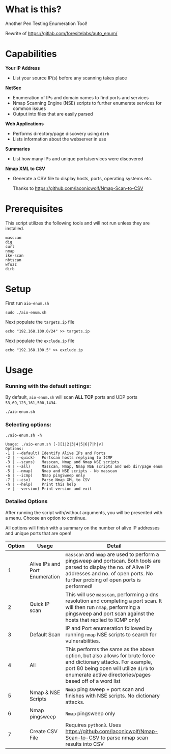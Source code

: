 * What is this? 
Another Pen Testing Enumeration Tool!

Rewrite of https://gitlab.com/foresitelabs/auto_enum/  

* Capabilities

*Your IP Address*
- List your source IP(s) before any scanning takes place

*NetSec*
- Enumeration of IPs and domain names to find ports and services
- Nmap Scanning Engine (NSE) scripts to further enumerate services for common issues
- Output into files that are easily parsed

*Web Applications*
- Performs directory/page discovery using =dirb=
- Lists information about the webserver in use

*Summaries*
- List how many IPs and unique ports/services were discovered

*Nmap XML to CSV*
- Generate a CSV file to display hosts, ports, operating systems etc.

  Thanks to https://github.com/laconicwolf/Nmap-Scan-to-CSV

* Prerequisites
This script utilizes the following tools and will not run unless they are installed.
#+BEGIN_SRC 
masscan
dig
curl
nmap
ike-scan
nbtscan
wfuzz
dirb
#+END_SRC

* Setup
First run =aio-enum.sh=

#+BEGIN_SRC shell :results silent
sudo ./aio-enum.sh
#+END_SRC

Next populate the =targets.ip= file

#+BEGIN_SRC shell :results silent
echo "192.168.100.0/24" >> targets.ip
#+END_SRC

Next populate the =exclude.ip= file

#+BEGIN_SRC shell :results silent
echo "192.168.100.5" >> exclude.ip
#+END_SRC

* Usage
*** Running with the default settings:
By default, =aio-enum.sh= will scan *ALL TCP* ports and UDP ports =53,69,123,161,500,1434=.
#+BEGIN_SRC shell :results silent
./aio-enum.sh
#+END_SRC

*** Selecting options:
#+BEGIN_SRC shell :results silent
./aio-enum.sh -h
#+END_SRC
#+BEGIN_SRC 
Usage: ./aio-enum.sh [-][1|2|3|4|5|6|7|h|v]
Options:
-1 | --default) Identify Alive IPs and Ports
-2 | --quick)   Portscan hosts replying to ICMP
-3 | --scans)   Masscan, Nmap and Nmap NSE scripts
-4 | --all)     Masscan, Nmap, Nmap NSE scripts and Web dir/page enum
-5 | --nmap)    Nmap and NSE scripts - No masscan
-6 | --icmp)    Nmap pingSweep only
-7 | --csv)     Parse Nmap XML to CSV
-h | --help)    Print this help
-v | --version) Print version and exit
#+END_SRC

*** Detailed Options
After running the script with/without arguments, you will be presented with a menu. Choose an option to continue.

All options will finish with a summary on the number of alive IP addresses and unique ports that are open!
|              Option | Usage            | Detail                           |
|-----------------+----------------------------+------------------------------------|
|  1 | Alive IPs and Port Enumeration  |  =masscan= and =nmap= are used to perform a pingsweep and portscan. Both tools are parsed to display the no. of Alive IP addresses and no. of open ports. No further probing of open ports is performed!|
|  2 | Quick IP scan                   |  This will use =masscan=, performing a dns resolution and completing a port scan. It will then run =nmap=, performing a pingsweep and port scan against the hosts that replied to ICMP only! |
|  3 | Default Scan    |  IP and Port enumeration followed by running =nmap= NSE scripts to search for vulnerabilities. |
|  4 | All                 |  This performs the same as the above option, but also allows for brute force and dictionary attacks. For example, port 80 being open will utilize =dirb= to enumerate active directories/pages based off of a word list |
|  5 | Nmap & NSE Scripts              |  =Nmap= ping sweep + port scan and finishes with NSE scripts. No dictionary attacks. |
|  6 | Nmap pingsweep                  |  =Nmap= pingsweep only |
|  7 | Create CSV File                  |  Requires =python3=. Uses [[https://github.com/laconicwolf/Nmap-Scan-to-CSV]] to parse nmap scan results into CSV|

